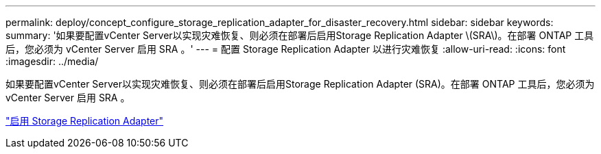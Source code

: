 ---
permalink: deploy/concept_configure_storage_replication_adapter_for_disaster_recovery.html 
sidebar: sidebar 
keywords:  
summary: '如果要配置vCenter Server以实现灾难恢复、则必须在部署后启用Storage Replication Adapter \(SRA\)。在部署 ONTAP 工具后，您必须为 vCenter Server 启用 SRA 。' 
---
= 配置 Storage Replication Adapter 以进行灾难恢复
:allow-uri-read: 
:icons: font
:imagesdir: ../media/


[role="lead"]
如果要配置vCenter Server以实现灾难恢复、则必须在部署后启用Storage Replication Adapter (SRA)。在部署 ONTAP 工具后，您必须为 vCenter Server 启用 SRA 。

link:../protect/task_enable_storage_replication_adapter.html["启用 Storage Replication Adapter"]
